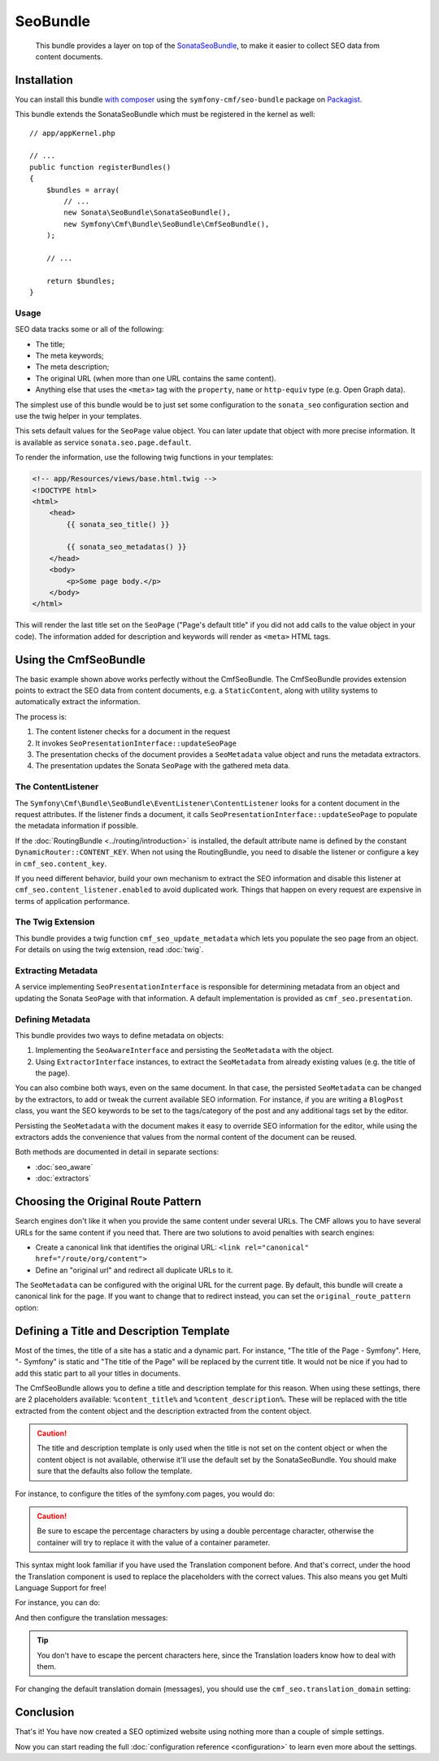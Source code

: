 SeoBundle
=========

    This bundle provides a layer on top of the `SonataSeoBundle`_, to make it
    easier to collect SEO data from content documents.

Installation
------------

You can install this bundle `with composer`_ using the
``symfony-cmf/seo-bundle`` package on `Packagist`_.

This bundle extends the SonataSeoBundle which must be registered in the
kernel as well::

    // app/appKernel.php

    // ...
    public function registerBundles()
    {
        $bundles = array(
            // ...
            new Sonata\SeoBundle\SonataSeoBundle(),
            new Symfony\Cmf\Bundle\SeoBundle\CmfSeoBundle(),
        );

        // ...

        return $bundles;
    }

Usage
~~~~~

SEO data tracks some or all of the following:

* The title;
* The meta keywords;
* The meta description;
* The original URL (when more than one URL contains the same content).
* Anything else that uses the ``<meta>`` tag with the ``property``, ``name``
  or ``http-equiv`` type (e.g. Open Graph data).

The simplest use of this bundle would be to just set some configuration to the
``sonata_seo`` configuration section and use the twig helper in your templates.

.. configuration-block::

    .. code-block:: yaml

        # app/config/config.yml
        sonata_seo:
            page:
                title: Page's default title
                metas:
                    name:
                        description: The default description of the page
                        keywords: default, sonata, seo

    .. code-block:: php

        // app/config/config.php
        $container->loadFromExtension('sonata_seo', array(
            'page' => array(
                'title' => 'Page's default title',
                'metas' => array(
                    'name' => array(
                        'description' => 'default description',
                        'keywords' => 'default, key, other',
                    ),
                ),
            ),
        ));

This sets default values for the ``SeoPage`` value object. You can later update
that object with more precise information. It is available as service
``sonata.seo.page.default``.

To render the information, use the following twig functions in your templates:

.. code-block:: html+jinja

    <!-- app/Resources/views/base.html.twig -->
    <!DOCTYPE html>
    <html>
        <head>
            {{ sonata_seo_title() }}

            {{ sonata_seo_metadatas() }}
        </head>
        <body>
            <p>Some page body.</p>
        </body>
    </html>

This will render the last title set on the ``SeoPage`` ("Page's default title"
if you did not add calls to the value object in your code). The information
added for description and keywords will render as ``<meta>`` HTML tags.

.. seealso::

    To get a deeper look into the SonataSeoBundle, you should visit the
    `Sonata documentation`_.

Using the CmfSeoBundle
----------------------

The basic example shown above works perfectly without the CmfSeoBundle. The
CmfSeoBundle provides extension points to extract the SEO data from
content documents, e.g. a ``StaticContent``, along with utility systems
to automatically extract the information.

The process is:

1. The content listener checks for a document in the request
2. It invokes ``SeoPresentationInterface::updateSeoPage``
3. The presentation checks of the document provides a ``SeoMetadata`` value
   object and runs the metadata extractors.
4. The presentation updates the Sonata ``SeoPage`` with the gathered meta data.

.. _bundles-seo-content-listener:

The ContentListener
~~~~~~~~~~~~~~~~~~~

The ``Symfony\Cmf\Bundle\SeoBundle\EventListener\ContentListener`` looks for a
content document in the request attributes. If the listener finds a document,
it calls ``SeoPresentationInterface::updateSeoPage`` to populate the metadata
information if possible.

If the :doc:`RoutingBundle <../routing/introduction>` is installed, the default
attribute name is defined by the constant ``DynamicRouter::CONTENT_KEY``. When
not using the RoutingBundle, you need to disable the listener or configure a
key in ``cmf_seo.content_key``.

If you need different behavior, build your own mechanism to extract the SEO
information and disable this listener at ``cmf_seo.content_listener.enabled``
to avoid duplicated work. Things that happen on every request are expensive in
terms of application performance.

The Twig Extension
~~~~~~~~~~~~~~~~~~

.. versionadded:: 1.2
    The twig extension was added in SeoBundle 1.2.

This bundle provides a twig function ``cmf_seo_update_metadata``
which lets you populate the seo page from an object. 
For details on using the twig extension, read :doc:`twig`.

Extracting Metadata
~~~~~~~~~~~~~~~~~~~

A service implementing ``SeoPresentationInterface`` is responsible for
determining metadata from an object and updating the Sonata ``SeoPage`` with that
information. A default implementation is provided as ``cmf_seo.presentation``.

Defining Metadata
~~~~~~~~~~~~~~~~~

This bundle provides two ways to define metadata on objects:

#. Implementing the ``SeoAwareInterface`` and persisting the ``SeoMetadata``
   with the object.
#. Using ``ExtractorInterface`` instances, to extract the ``SeoMetadata`` from
   already existing values (e.g. the title of the page).

You can also combine both ways, even on the same document. In that case, the
persisted ``SeoMetadata`` can be changed by the extractors, to add or tweak
the current available SEO information. For instance, if you are writing a
``BlogPost`` class, you want the SEO keywords to be set to the tags/category
of the post and any additional tags set by the editor.

Persisting the ``SeoMetadata`` with the document makes it easy to override SEO
information for the editor, while using the extractors adds the convenience
that values from the normal content of the document can be reused.

Both methods are documented in detail in separate sections:

* :doc:`seo_aware`
* :doc:`extractors`

Choosing the Original Route Pattern
-----------------------------------

Search engines don't like it when you provide the same content under several
URLs. The CMF allows you to have several URLs for the same content if you need
that. There are two solutions to avoid penalties with search engines:

* Create a canonical link that identifies the original URL:
  ``<link rel="canonical" href="/route/org/content">``
* Define an "original url" and redirect all duplicate URLs to it.

The ``SeoMetadata`` can be configured with the original URL for the current
page. By default, this bundle will create a canonical link for the page. If
you want to change that to redirect instead, you can set the
``original_route_pattern`` option:

.. configuration-block::

    .. code-block:: yaml

        # app/config/config.yml
        cmf_seo:
            original_route_pattern: redirect

    .. code-block:: xml

        <!-- app/config/config.xml -->
        <config xmlns="http://cmf.symfony.com/schema/dic/seo"
            original-route-pattern="redirect"
        />

    .. code-block:: php

        // app/config/config.php
        $container->loadFromExtension(
            'cmf_seo' => array(
                'original_route_pattern' => 'redirect',
            ),
        );

.. _bundles-seo-title-description-template:

Defining a Title and Description Template
-----------------------------------------

Most of the times, the title of a site has a static and a dynamic part. For
instance, "The title of the Page - Symfony". Here, "- Symfony" is static and
"The title of the Page" will be replaced by the current title. It would not be
nice if you had to add this static part to all your titles in documents.

The CmfSeoBundle allows you to define a title and description template for
this reason. When using these settings, there are 2 placeholders available:
``%content_title%`` and ``%content_description%``. These will be replaced with
the title extracted from the content object and the description extracted from
the content object.

.. caution::

    The title and description template is only used when the title is not set
    on the content object or when the content object is not available,
    otherwise it'll use the default set by the SonataSeoBundle. You should
    make sure that the defaults also follow the template.

For instance, to configure the titles of the symfony.com pages, you would do:

.. configuration-block::

    .. code-block:: yaml

        # app/config/config.yml
        cmf_seo:
            title: "%%content_title%% - Symfony"

    .. code-block:: xml

        <!-- app/config/config.xml -->
        <config xmlns="http://cmf.symfony.com/schema/dic/seo"
            title="%%content_title%% - Symfony"
        />

    .. code-block:: php

        // app/config/config.php
        $container->loadFromExtension('cmf_seo', array(
            'title' => '%%content_title%% - Symfony',
        ));

.. caution::

    Be sure to escape the percentage characters by using a double percentage
    character, otherwise the container will try to replace it with the value
    of a container parameter.

This syntax might look familiar if you have used the Translation component
before. And that's correct, under the hood the Translation component is used
to replace the placeholders with the correct values. This also means you get
Multi Language Support for free!

For instance, you can do:

.. configuration-block::

    .. code-block:: yaml

        # app/config/config.yml
        cmf_seo:
            title: seo.title
            description: seo.description

    .. code-block:: xml

        <!-- app/config/config.xml -->
        <config xmlns="http://cmf.symfony.com/schema/dic/seo"
            title="seo.title"
            description="seo.description"
        />

    .. code-block:: php

        // app/config/config.php
        $container->loadFromExtension('cmf_seo', array(
            'title' => 'seo.title',
            'description' => 'seo.description',
        ));

And then configure the translation messages:

.. configuration-block::

    .. code-block:: xml

        <!-- app/Resources/translations/messages.en.xliff -->
        <?xml version="1.0" encoding="utf-8"?>
        <xliff xmlns="urn:oasis:names:tc:xliff:document:1.2" version="1.2">
            <file source-language="en" target-language="en" datatype="plaintext" original="file.ext">
                <body>
                    <trans-unit id="seo.title">
                        <source>seo.title</source>
                        <target>%content_title% | Default title</target>
                    </trans-unit>
                    <trans-unit id="seo.description">
                        <source>seo.description</source>
                        <target>Default description. %content_description%</target>
                    </trans-unit>
                </body>
            </file>
        </xliff>

    .. code-block:: php

        // app/Resources/translations/messages.en.php
        return array(
            'seo' => array(
                'title'       => '%content_title% | Default title',
                'description' => 'Default description. %content_description',
            ),
        );

    .. code-block:: yaml

        # app/Resources/translations/messages.en.yml
        seo:
            title:       "%content_title% | Default title"
            description: "Default description. %content_description%"

.. tip::

    You don't have to escape the percent characters here, since the
    Translation loaders know how to deal with them.

For changing the default translation domain (messages), you should use the
``cmf_seo.translation_domain`` setting:

.. configuration-block::

    .. code-block:: yaml

        # app/config/config.yml
        cmf_seo:
            translation_domain: AcmeDemoBundle

    .. code-block:: xml

        <!-- app/config/config.xml -->
        <container xmlns="http://symfony.com/schema/dic/services">
            <config xmlns="http://cmf.symfony.com/schema/dic/seo"
                translation-domain="AcmeDemoBundle"
            />
        </container>

    .. code-block:: php

        // app/config/config.php
        $container->loadFromExtension(
            'cmf_seo' => array(
                'translation_domain' => 'AcmeDemoBundle',
            ),
        );

Conclusion
----------

That's it! You have now created a SEO optimized website using nothing more
than a couple of simple settings.

Now you can start reading the full :doc:`configuration reference
<configuration>` to learn even more about the settings.

.. _`SonataSeoBundle`: https://github.com/sonata-project/SonataSeoBundle
.. _`with composer`: http://getcomposer.org
.. _`packagist`: https://packagist.org/packages/symfony-cmf/seo-bundle
.. _`Sonata documentation`: http://sonata-project.org/bundles/seo/master/doc/index.html
